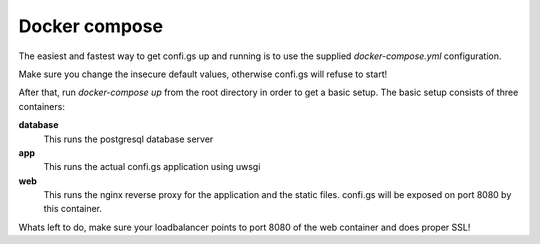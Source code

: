 Docker compose
==============

The easiest and fastest way to get confi.gs up and running is to use the
supplied `docker-compose.yml` configuration.

Make sure you change the insecure default values, otherwise confi.gs will refuse
to start!

After that, run `docker-compose up` from the root directory in order to get a
basic setup. The basic setup consists of three containers:


**database**
    This runs the postgresql database server

**app**
    This runs the actual confi.gs application using uwsgi

**web**
    This runs the nginx reverse proxy for the application and the static files.
    confi.gs will be exposed on port 8080 by this container.


Whats left to do, make sure your loadbalancer points to port 8080 of the web
container and does proper SSL!
